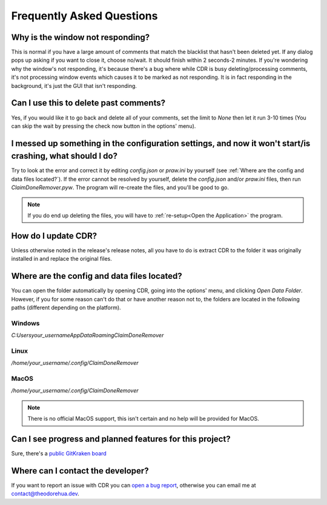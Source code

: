 Frequently Asked Questions
============================

Why is the window not responding?
------------------------------------

This is normal if you have a large amount of comments that match the blacklist that hasn't been deleted yet. If any
dialog pops up asking if you want to close it, choose no/wait. It should finish within 2 seconds-2 minutes. If you're
wondering why the window's not responding, it's because there's a bug where while CDR is busy deleting/processing
comments, it's not processing window events which causes it to be marked as not responding. It is in fact responding
in the background, it's just the GUI that isn't responding.

Can I use this to delete past comments?
------------------------------------------
Yes, if you would like it to go back and delete all of your comments, set the limit to `None` then let it run 3-10 times
(You can skip the wait by pressing the check now button in the options' menu).

I messed up something in the configuration settings, and now it won't start/is crashing, what should I do?
------------------------------------------------------------------------------------------------------------
Try to look at the error and correct it by editing `config.json` or `praw.ini` by yourself
(see :ref:`Where are the config and data files located?`). If the error cannot be resolved by yourself, delete the
`config.json` and/or `praw.ini` files, then run `ClaimDoneRemover.pyw`. The program will re-create the files, and
you'll be good to go.

.. note:: If you do end up deleting the files, you will have to :ref:`re-setup<Open the Application>` the
          program.

How do I update CDR?
-------------------------
Unless otherwise noted in the release's release notes, all you have to do is extract CDR to the folder it was originally
installed in and replace the original files.

Where are the config and data files located?
-----------------------------------------------

You can open the folder automatically by opening CDR, going into the options' menu, and clicking `Open Data Folder`.
However, if you for some reason can't do that or have another reason not to, the folders are located in the following
paths
(different depending on the platform).

Windows
^^^^^^^^^

`C:\Users\your_username\AppData\Roaming\ClaimDoneRemover`

Linux
^^^^^^^^^

`/home/your_username/.config/ClaimDoneRemover`

MacOS
^^^^^^^^^

`/home/your_username/.config/ClaimDoneRemover`

.. note:: There is no official MacOS support, this isn't certain and no help will be provided for MacOS.

Can I see progress and planned features for this project?
------------------------------------------------------------

Sure, there's a `public GitKraken board <https://app.gitkraken.com/glo/board/X0vAsD2bBQARuQty>`__

Where can I contact the developer?
-------------------------------------

If you want to report an issue with CDR you can
`open a bug report <https://github.com/TheodoreHua/ClaimDoneRemover/issues/new>`__, otherwise you can email me
at contact@theodorehua.dev.
